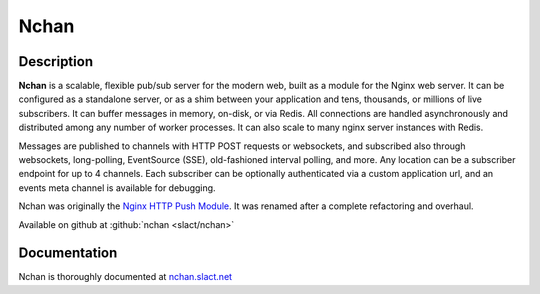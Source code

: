 
.. meta::
   :description: A flexible, scalable pubsub server for Websockets, EventSource, Long-Poll and more

Nchan
=====

Description
-----------

**Nchan** is a scalable, flexible pub/sub server for the modern web, built as a module for the Nginx web server. It can be configured as a standalone server, or as a shim between your application and tens, thousands, or millions of live subscribers. It can buffer messages in memory, on-disk, or via Redis. All connections are handled asynchronously and distributed among any number of worker processes. It can also scale to many nginx server instances with Redis.

Messages are published to channels with HTTP POST requests or websockets, and subscribed also through websockets, long-polling, EventSource (SSE), old-fashioned interval polling, and more. Any location can be a subscriber endpoint for up to 4 channels. Each subscriber can be optionally authenticated via a custom application url, and an events meta channel is available for debugging.


Nchan was originally the `Nginx HTTP Push Module <https://pushmodule.slact.net>`_. It was renamed after a complete refactoring and overhaul. 

Available on github at :github:`nchan <slact/nchan>`

Documentation
-------------

Nchan is thoroughly documented at `nchan.slact.net <https://nchan.io/>`_
